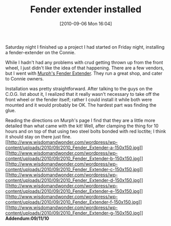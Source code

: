 #+POSTID: 5145
#+DATE: [2010-09-06 Mon 16:04]
#+OPTIONS: toc:nil num:nil todo:nil pri:nil tags:nil ^:nil TeX:nil
#+CATEGORY: Article
#+TAGS: 22656, Concours, Kawasaki, Motorcycle, Repair
#+TITLE: Fender extender installed

Saturday night I finished up a project I had started on Friday night, installing a fender-extender on the Connie. 

While I hadn't had any problems with crud getting thrown up from the front wheel, I just didn't like the idea of that happening. There are a few vendors, but I went with [[http://www.murphskits.com/catalog/product_info.php?cPath=77&products_id=276][Murph's Fender Extender]]. They run a great shop, and cater to Connie owners.

Installation was pretty straightforward. After talking to the guys on the C.O.G. list about it, I realized that it really wasn't necessary to take off the front wheel or the fender itself; rather I could install it while both were mounted and it would probably be OK. The hardest part was finding the glue. 

Reading the directions on Murph's page I find that they are a little more detailed than what came with the kit! Well, after clamping the thing for 10 hours and on top of that using two steel bolts bonded with red loctite; I think it should stay on there just fine.
[[http://www.wisdomandwonder.com/wordpress/wp-content/uploads/2010/09/2010_Fender_Extender-a.jpg][[[http://www.wisdomandwonder.com/wordpress/wp-content/uploads/2010/09/2010_Fender_Extender-a-150x150.jpg]]]][[http://www.wisdomandwonder.com/wordpress/wp-content/uploads/2010/09/2010_Fender_Extender-b.jpg][[[http://www.wisdomandwonder.com/wordpress/wp-content/uploads/2010/09/2010_Fender_Extender-b-150x150.jpg]]]][[http://www.wisdomandwonder.com/wordpress/wp-content/uploads/2010/09/2010_Fender_Extender-c.jpg][[[http://www.wisdomandwonder.com/wordpress/wp-content/uploads/2010/09/2010_Fender_Extender-c-150x150.jpg]]]][[http://www.wisdomandwonder.com/wordpress/wp-content/uploads/2010/09/2010_Fender_Extender-d.jpg][[[http://www.wisdomandwonder.com/wordpress/wp-content/uploads/2010/09/2010_Fender_Extender-d-150x150.jpg]]]][[http://www.wisdomandwonder.com/wordpress/wp-content/uploads/2010/09/2010_Fender_Extender-e.jpg][[[http://www.wisdomandwonder.com/wordpress/wp-content/uploads/2010/09/2010_Fender_Extender-e-150x150.jpg]]]][[http://www.wisdomandwonder.com/wordpress/wp-content/uploads/2010/09/2010_Fender_Extender-f.jpg][[[http://www.wisdomandwonder.com/wordpress/wp-content/uploads/2010/09/2010_Fender_Extender-f-150x150.jpg]]]][[http://www.wisdomandwonder.com/wordpress/wp-content/uploads/2010/09/2010_Fender_Extender-g.jpg][[[http://www.wisdomandwonder.com/wordpress/wp-content/uploads/2010/09/2010_Fender_Extender-g-150x150.jpg]]]]
*Addendum:09/11/10*




